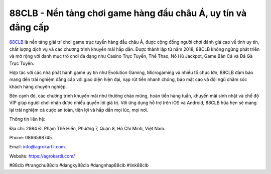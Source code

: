 88CLB - Nền tảng chơi game hàng đầu châu Á, uy tín và đẳng cấp
===================================

`88CLB <https://agrokartli.com/>`_ là nền tảng giải trí chơi game trực tuyến hàng đầu châu Á, được cộng đồng người chơi đánh giá cao về tính uy tín, chất lượng dịch vụ và các chương trình khuyến mãi hấp dẫn. Được thành lập từ năm 2018, 88CLB không ngừng phát triển và mở rộng với danh mục trò chơi đa dạng như Casino Trực Tuyến, Thể Thao, Nổ Hũ Jackpot, Game Bắn Cá và Đá Gà Trực Tuyến. 

Hợp tác với các nhà phát hành game uy tín như Evolution Gaming, Microgaming và nhiều tổ chức lớn, 88CLB đảm bảo mang đến trải nghiệm đẳng cấp với giao diện hiện đại, nạp rút tiền nhanh chóng, bảo mật cao và đội ngũ chăm sóc khách hàng chuyên nghiệp. 

Bên cạnh đó, các chương trình khuyến mãi như thưởng chào mừng, hoàn tiền hàng tuần, khuyến mãi sinh nhật và chế độ VIP giúp người chơi nhận được nhiều quyền lợi giá trị. Với ứng dụng hỗ trợ trên iOS và Android, 88CLB hứa hẹn sẽ mang lại trải nghiệm cá cược an toàn, tiện lợi và hấp dẫn mọi lúc, mọi nơi.

Thông tin liên hệ: 

Địa chỉ: 2984 Đ. Phạm Thế Hiển, Phường 7, Quận 8, Hồ Chí Minh, Việt Nam. 

Phone: 0866598745. 

Email: info@agrokartli.com. 

Website: https://agrokartli.com/

#88clb #trangchu88clb #dangky88clb #dangnhap88clb #link88clb
